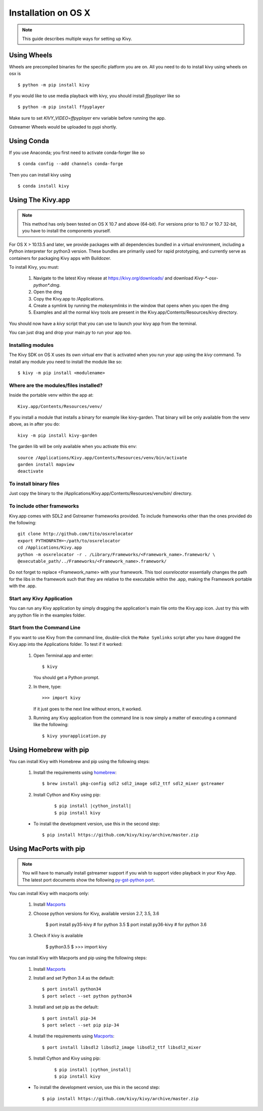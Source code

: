 .. _installation_osx:

Installation on OS X
====================

.. note::

    This guide describes multiple ways for setting up Kivy.

Using Wheels
------------

Wheels are precompiled binaries for the specific platform you are on.
All you need to do to install kivy using wheels on osx is ::

    $ python -m pip install kivy

If you would like to use media playback with kivy, you should install `ffpyplayer` like so ::

    $ python -m pip install ffpyplayer

Make sure to set `KIVY_VIDEO=ffpyplayer` env variable before running the app.

Gstreamer Wheels would be uploaded to pypi shortly.

Using Conda
-----------

If you use Anaconda; you first need to activate conda-forger like so ::

   $ conda config --add channels conda-forge

Then you can install kivy using ::

   $ conda install kivy

Using The Kivy.app
------------------

.. note::

    This method has only been tested on OS X 10.7 and above (64-bit).
    For versions prior to 10.7 or 10.7 32-bit, you have to install the
    components yourself.

For OS X > 10.13.5 and later, we provide packages with all dependencies
bundled in a virtual environment, including a Python interpreter for
python3 version. These bundles are primarily used for rapid prototyping,
and currently serve as containers for packaging Kivy apps with Buildozer.

To install Kivy, you must:

    1. Navigate to the latest Kivy release at
       https://kivy.org/downloads/ and download `Kivy-*-osx-python*.dmg`.
    2. Open the dmg
    3. Copy the Kivy.app to /Applications.
    4. Create a symlink by running the `makesymlinks` in the window that opens when you open the dmg
    5. Examples and all the normal kivy tools are present in the Kivy.app/Contents/Resources/kivy directory.

You should now have a `kivy` script that you can use to launch your kivy app from the terminal.

You can just drag and drop your main.py to run your app too.


Installing modules
~~~~~~~~~~~~~~~~~~

The Kivy SDK on OS X uses its own virtual env that is activated when you run your app using the `kivy` command.
To install any module you need to install the module like so::

    $ kivy -m pip install <modulename>

Where are the modules/files installed?
~~~~~~~~~~~~~~~~~~~~~~~~~~~~~~~~~~~~~~
Inside the portable venv within the app at::

    Kivy.app/Contents/Resources/venv/

If you install a module that installs a binary for example like kivy-garden.
That binary will be only available from the venv above, as in after you do::

    kivy -m pip install kivy-garden

The garden lib will be only available when you activate this env::

    source /Applications/Kivy.app/Contents/Resources/venv/bin/activate
    garden install mapview
    deactivate

To install binary files
~~~~~~~~~~~~~~~~~~~~~~~

Just copy the binary to the /Applications/Kivy.app/Contents/Resources/venv/bin/ directory.

To include other frameworks
~~~~~~~~~~~~~~~~~~~~~~~~~~~
Kivy.app comes with SDL2 and Gstreamer frameworks provided.
To include frameworks other than the ones provided do the following::

    git clone http://github.com/tito/osxrelocator
    export PYTHONPATH=~/path/to/osxrelocator
    cd /Applications/Kivy.app
    python -m osxrelocator -r . /Library/Frameworks/<Framework_name>.framework/ \
    @executable_path/../Frameworks/<Framework_name>.framework/

Do not forget to replace <Framework_name> with your framework.
This tool `osxrelocator` essentially changes the path for the
libs in the framework such that they are relative to the executable
within the .app, making the Framework portable with the .app.

Start any Kivy Application
~~~~~~~~~~~~~~~~~~~~~~~~~~

You can run any Kivy application by simply dragging the application's main file
onto the Kivy.app icon. Just try this with any python file in the examples folder.

.. _osx-run-app:


Start from the Command Line
~~~~~~~~~~~~~~~~~~~~~~~~~~~

If you want to use Kivy from the command line, double-click the ``Make Symlinks`` script
after you have dragged the Kivy.app into the Applications folder. To test if it worked:

    #. Open Terminal.app and enter::

           $ kivy

       You should get a Python prompt.

    #. In there, type::

           >>> import kivy

       If it just goes to the next line without errors, it worked.

    #. Running any Kivy application from the command line is now simply a matter
       of executing a command like the following::

           $ kivy yourapplication.py


Using Homebrew with pip
-----------------------

You can install Kivy with Homebrew and pip using the following steps:

    1. Install the requirements using `homebrew <http://brew.sh>`_::

        $ brew install pkg-config sdl2 sdl2_image sdl2_ttf sdl2_mixer gstreamer

    2. Install Cython and Kivy using pip:
    
        .. parsed-literal::

            $ pip install |cython_install|
            $ pip install kivy

    - To install the development version, use this in the second step::

        $ pip install https://github.com/kivy/kivy/archive/master.zip

Using MacPorts with pip
-----------------------

.. note::

    You will have to manually install gstreamer support if you wish to
    support video playback in your Kivy App. The latest port documents show the
    following `py-gst-python port <https://trac.macports.org/ticket/44813>`_.

You can install Kivy with macports only:

    1. Install `Macports <https://www.macports.org>`_

    2. Choose python versions for Kivy, available version 2.7, 3.5, 3.6

        $ port install py35-kivy  # for python 3.5
        $ port install py36-kivy  # for python 3.6

    3. Check if kivy is available

        $ python3.5
        $ >>> import kivy

You can install Kivy with Macports and pip using the following steps:

    1. Install `Macports <https://www.macports.org>`_

    2. Install and set Python 3.4 as the default::

        $ port install python34
        $ port select --set python python34

    3. Install and set pip as the default::

        $ port install pip-34
        $ port select --set pip pip-34

    4. Install the requirements using `Macports <https://www.macports.org>`_::

        $ port install libsdl2 libsdl2_image libsdl2_ttf libsdl2_mixer

    5. Install Cython and Kivy using pip:

        .. parsed-literal::

            $ pip install |cython_install|
            $ pip install kivy

    - To install the development version, use this in the second step::

        $ pip install https://github.com/kivy/kivy/archive/master.zip
